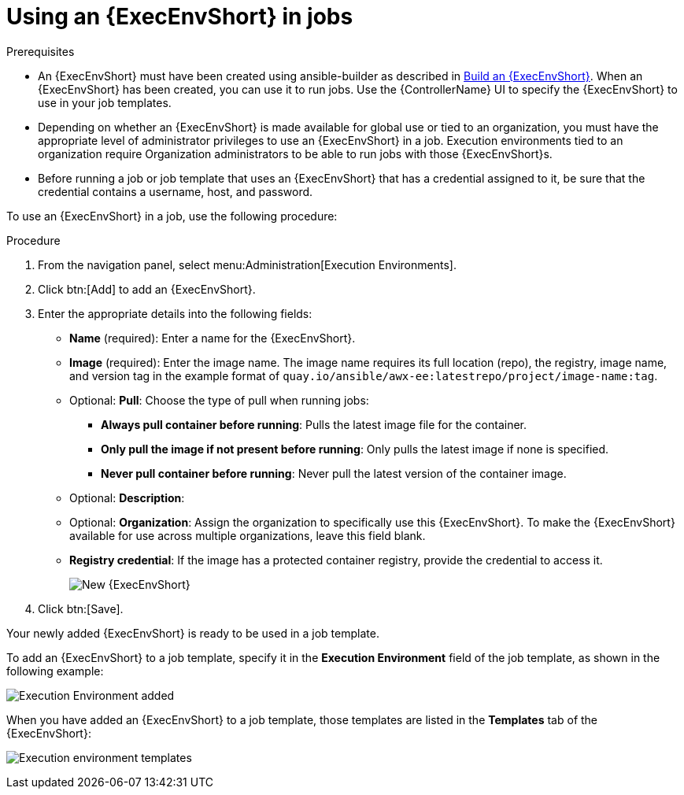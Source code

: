 [id="proc-controller-use-an-exec-env"]

= Using an {ExecEnvShort} in jobs

.Prerequisites

* An {ExecEnvShort} must have been created using ansible-builder as described in xref:ref-controller-building-exec-env[Build an {ExecEnvShort}]. 
When an {ExecEnvShort} has been created, you can use it to run jobs. Use the {ControllerName} UI to specify the {ExecEnvShort} to use in your job templates.
* Depending on whether an {ExecEnvShort} is made available for global use or tied to an organization, you must have the appropriate level of administrator privileges to use an {ExecEnvShort} in a job. 
Execution environments tied to an organization require Organization administrators to be able to run jobs with those {ExecEnvShort}s.
* Before running a job or job template that uses an {ExecEnvShort} that has a credential assigned to it, be sure that the credential contains a username, host, and password.

To use an {ExecEnvShort} in a job, use the following procedure:

.Procedure
. From the navigation panel, select menu:Administration[Execution Environments].
. Click btn:[Add] to add an {ExecEnvShort}.
. Enter the appropriate details into the following fields:

* *Name* (required): Enter a name for the {ExecEnvShort}.
* *Image* (required): Enter the image name. 
The image name requires its full location (repo), the registry, image name, and version tag in the example format of `quay.io/ansible/awx-ee:latestrepo/project/image-name:tag`.
* Optional: *Pull*: Choose the type of pull when running jobs:
** *Always pull container before running*: Pulls the latest image file for the container.
** *Only pull the image if not present before running*: Only pulls the latest image if none is specified.
** *Never pull container before running*: Never pull the latest version of the container image.
* Optional: *Description*:
* Optional: *Organization*: Assign the organization to specifically use this {ExecEnvShort}. To make the {ExecEnvShort} available for use across multiple organizations, leave this field blank.
* *Registry credential*: If the image has a protected container registry, provide the credential to access it.
+
image:ee-new-ee-form-filled.png[New {ExecEnvShort}]

. Click btn:[Save].

Your newly added {ExecEnvShort} is ready to be used in a job template. 

To add an {ExecEnvShort} to a job template, specify it in the *Execution Environment* field of the job template, as shown in the following example:

image:job-template-with-example-ee-selected.png[Execution Environment added]

When you have added an {ExecEnvShort} to a job template, those templates are listed in the *Templates* tab of the {ExecEnvShort}:

image:ee-details-templates-list.png[Execution environment templates]
